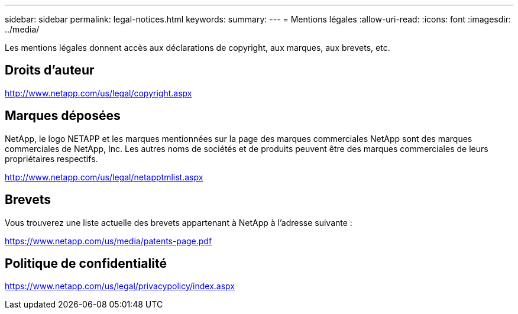 ---
sidebar: sidebar 
permalink: legal-notices.html 
keywords:  
summary:  
---
= Mentions légales
:allow-uri-read: 
:icons: font
:imagesdir: ../media/


[role="lead"]
Les mentions légales donnent accès aux déclarations de copyright, aux marques, aux brevets, etc.



== Droits d'auteur

http://www.netapp.com/us/legal/copyright.aspx[]



== Marques déposées

NetApp, le logo NETAPP et les marques mentionnées sur la page des marques commerciales NetApp sont des marques commerciales de NetApp, Inc. Les autres noms de sociétés et de produits peuvent être des marques commerciales de leurs propriétaires respectifs.

http://www.netapp.com/us/legal/netapptmlist.aspx[]



== Brevets

Vous trouverez une liste actuelle des brevets appartenant à NetApp à l'adresse suivante :

https://www.netapp.com/us/media/patents-page.pdf[]



== Politique de confidentialité

https://www.netapp.com/us/legal/privacypolicy/index.aspx[]
